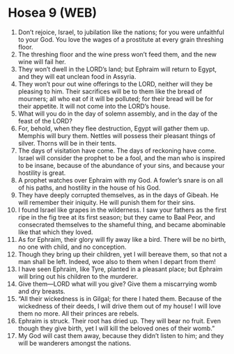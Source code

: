 * Hosea 9 (WEB)
:PROPERTIES:
:ID: WEB/28-HOS09
:END:

1. Don’t rejoice, Israel, to jubilation like the nations; for you were unfaithful to your God. You love the wages of a prostitute at every grain threshing floor.
2. The threshing floor and the wine press won’t feed them, and the new wine will fail her.
3. They won’t dwell in the LORD’s land; but Ephraim will return to Egypt, and they will eat unclean food in Assyria.
4. They won’t pour out wine offerings to the LORD, neither will they be pleasing to him. Their sacrifices will be to them like the bread of mourners; all who eat of it will be polluted; for their bread will be for their appetite. It will not come into the LORD’s house.
5. What will you do in the day of solemn assembly, and in the day of the feast of the LORD?
6. For, behold, when they flee destruction, Egypt will gather them up. Memphis will bury them. Nettles will possess their pleasant things of silver. Thorns will be in their tents.
7. The days of visitation have come. The days of reckoning have come. Israel will consider the prophet to be a fool, and the man who is inspired to be insane, because of the abundance of your sins, and because your hostility is great.
8. A prophet watches over Ephraim with my God. A fowler’s snare is on all of his paths, and hostility in the house of his God.
9. They have deeply corrupted themselves, as in the days of Gibeah. He will remember their iniquity. He will punish them for their sins.
10. I found Israel like grapes in the wilderness. I saw your fathers as the first ripe in the fig tree at its first season; but they came to Baal Peor, and consecrated themselves to the shameful thing, and became abominable like that which they loved.
11. As for Ephraim, their glory will fly away like a bird. There will be no birth, no one with child, and no conception.
12. Though they bring up their children, yet I will bereave them, so that not a man shall be left. Indeed, woe also to them when I depart from them!
13. I have seen Ephraim, like Tyre, planted in a pleasant place; but Ephraim will bring out his children to the murderer.
14. Give them—LORD what will you give? Give them a miscarrying womb and dry breasts.
15. “All their wickedness is in Gilgal; for there I hated them. Because of the wickedness of their deeds, I will drive them out of my house! I will love them no more. All their princes are rebels.
16. Ephraim is struck. Their root has dried up. They will bear no fruit. Even though they give birth, yet I will kill the beloved ones of their womb.”
17. My God will cast them away, because they didn’t listen to him; and they will be wanderers amongst the nations.
